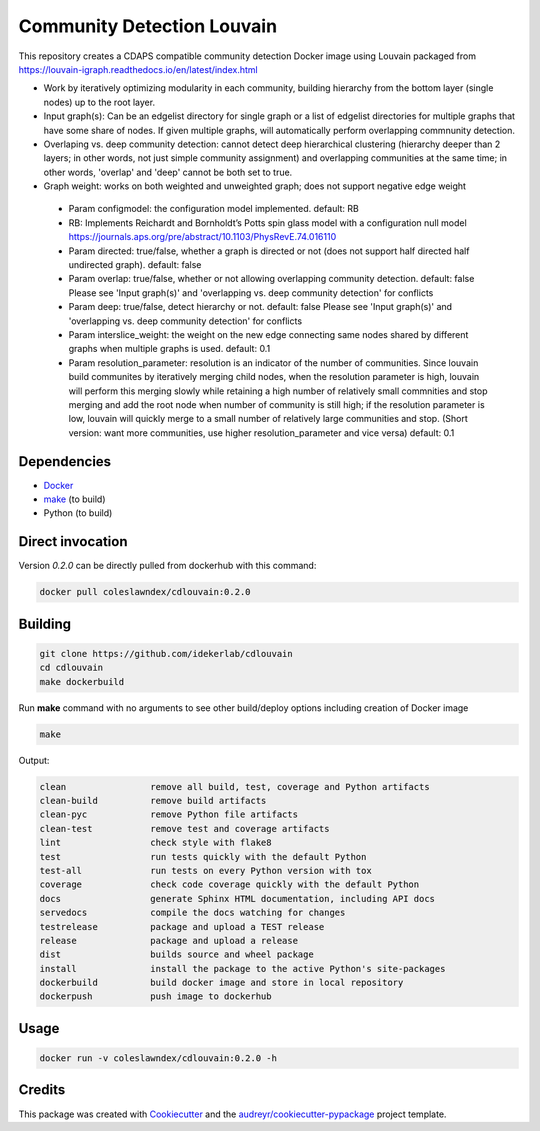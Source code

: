===================================================
Community Detection Louvain
===================================================

.. image:: https://img.shields.io/pypi/v/cdlouvain.svg
        :target: https://pypi.python.org/pypi/cdlouvain

.. image:: https://img.shields.io/travis/idekerlab/cdlouvain.svg
        :target: https://travis-ci.org/idekerlab/cdlouvain

.. image:: https://readthedocs.org/projects/cdlouvain/badge/?version=latest
        :target: https://cdlouvain.readthedocs.io/en/latest/?badge=latest
        :alt: Documentation Status

.. image:: https://requires.io/github/idekerlab/cdlouvain/requirements.svg?branch=master
        :target: https://requires.io/github/idekerlab/cdlouvain/requirements?branch=master
        :alt: Dependencies


This repository creates a CDAPS compatible community detection Docker image using Louvain
packaged from https://louvain-igraph.readthedocs.io/en/latest/index.html

* Work by iteratively optimizing modularity in each community, building hierarchy from the bottom layer (single nodes) up to the root layer.
* Input graph(s): Can be an edgelist directory for single graph or a list of edgelist directories for multiple graphs that have some share of nodes. If given multiple graphs, will automatically perform overlapping commnunity detection.
* Overlaping vs. deep community detection: cannot detect deep hierarchical clustering (hierarchy deeper than 2 layers; in other words, not just simple community assignment) and overlapping communities at the same time; in other words, 'overlap' and 'deep' cannot be both set to true.
* Graph weight: works on both weighted and unweighted graph; does not support negative edge weight

 * Param configmodel: the configuration model implemented. default: RB

 * RB: Implements Reichardt and Bornholdt’s Potts spin glass model with a configuration null model https://journals.aps.org/pre/abstract/10.1103/PhysRevE.74.016110
 * Param directed: true/false, whether a graph is directed or not (does not support half directed half undirected graph). default: false
 * Param overlap: true/false, whether or not allowing overlapping community detection. default: false Please see 'Input graph(s)' and 'overlapping vs. deep community detection' for conflicts
 * Param deep: true/false, detect hierarchy or not. default: false Please see 'Input graph(s)' and 'overlapping vs. deep community detection' for conflicts
 * Param interslice_weight: the weight on the new edge connecting same nodes shared by different graphs when multiple graphs is used. default: 0.1
 * Param resolution_parameter: resolution is an indicator of the number of communities. Since louvain build communites by iteratively merging child nodes, when the resolution parameter is high, louvain will perform this merging slowly while retaining a high number of relatively small commnities and stop merging and add the root node when number of community is still high; if the resolution parameter is low, louvain will quickly merge to a small number of relatively large communities and stop. (Short version: want more communities, use higher resolution_parameter and vice versa) default: 0.1

Dependencies
------------

* `Docker <https://www.docker.com/>`_
* `make <https://www.gnu.org/software/make/>`_ (to build)
* Python (to build)

Direct invocation
------------------

Version `0.2.0` can be directly pulled from dockerhub with this command:

.. code-block::

   docker pull coleslawndex/cdlouvain:0.2.0

Building
--------

.. code-block::

   git clone https://github.com/idekerlab/cdlouvain
   cd cdlouvain
   make dockerbuild

Run **make** command with no arguments to see other build/deploy options including creation of Docker image

.. code-block::

   make

Output:

.. code-block::

   clean                remove all build, test, coverage and Python artifacts
   clean-build          remove build artifacts
   clean-pyc            remove Python file artifacts
   clean-test           remove test and coverage artifacts
   lint                 check style with flake8
   test                 run tests quickly with the default Python
   test-all             run tests on every Python version with tox
   coverage             check code coverage quickly with the default Python
   docs                 generate Sphinx HTML documentation, including API docs
   servedocs            compile the docs watching for changes
   testrelease          package and upload a TEST release
   release              package and upload a release
   dist                 builds source and wheel package
   install              install the package to the active Python's site-packages
   dockerbuild          build docker image and store in local repository
   dockerpush           push image to dockerhub


Usage
-----

.. code-block::

   docker run -v coleslawndex/cdlouvain:0.2.0 -h

Credits
---------

This package was created with Cookiecutter_ and the `audreyr/cookiecutter-pypackage`_ project template.

.. _Cookiecutter: https://github.com/audreyr/cookiecutter
.. _`audreyr/cookiecutter-pypackage`: https://github.com/audreyr/cookiecutter-pypackage
